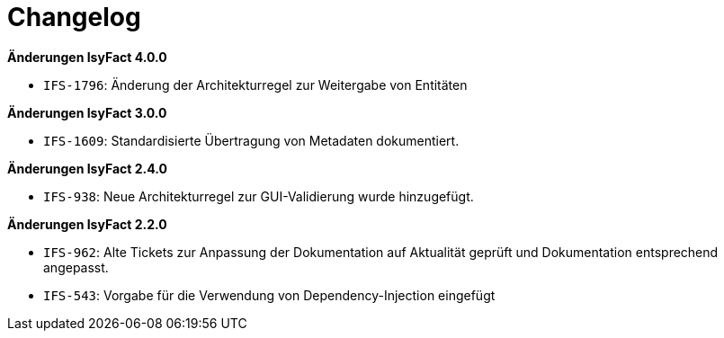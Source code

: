 [[changelog]]
= Changelog

*Änderungen IsyFact 4.0.0*

// tag::release-4.0.0[]
- `IFS-1796`: Änderung der Architekturregel zur Weitergabe von Entitäten
// end::release-4.0.0[]

*Änderungen IsyFact 3.0.0*

// tag::release-3.0.0[]

* `IFS-1609`: Standardisierte Übertragung von Metadaten dokumentiert.

// end::release-3.0.0[]

*Änderungen IsyFact 2.4.0*

// tag::release-2.4.0[]
- `IFS-938`: Neue Architekturregel zur GUI-Validierung wurde hinzugefügt.
// end::release-2.4.0[]

// *Änderungen IsyFact 2.3.0*

// tag::release-2.3.0[]

// end::release-2.3.0[]

*Änderungen IsyFact 2.2.0*

// tag::release-2.2.0[]
- `IFS-962`: Alte Tickets zur Anpassung der Dokumentation auf Aktualität geprüft und Dokumentation entsprechend angepasst.
- `IFS-543`: Vorgabe für die Verwendung von Dependency-Injection eingefügt
// end::release-2.2.0[]

// *Änderungen IsyFact 2.1.0*

// tag::release-2.1.0[]

// end::release-2.1.0[]

// *Änderungen IsyFact 2.0.0*

// tag::release-2.0.0[]

// end::release-2.0.0[]

// *Änderungen IsyFact 1.7.0*

// tag::release-1.7.0[]

// end::release-1.7.0[]

// *Änderungen IsyFact 1.6.0*

// tag::release-1.6.0[]

// end::release-1.6.0[]
